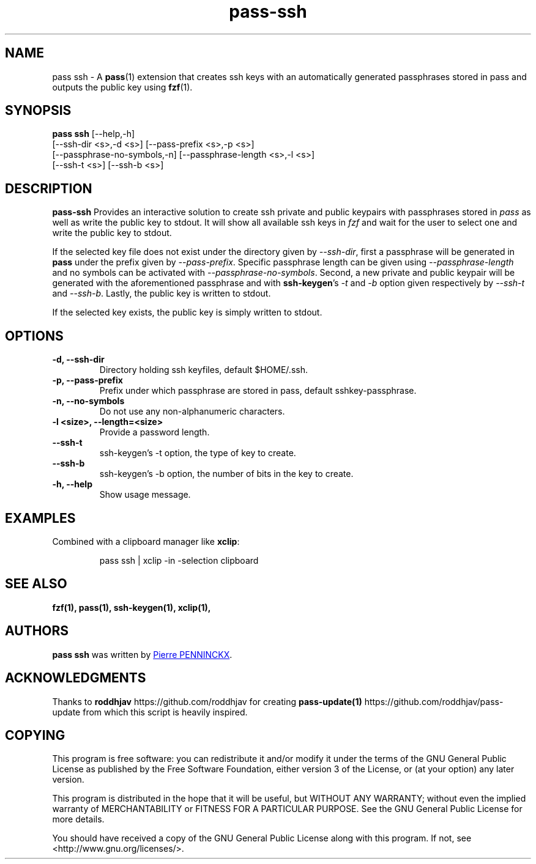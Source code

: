.TH pass-ssh 1 "December 2019" "pass-ssh"

.SH NAME
pass ssh - A \fBpass\fP(1) extension that creates ssh keys with an
automatically generated passphrases stored in pass and outputs the
public key using \fBfzf\fP(1).

.SH SYNOPSIS
\fBpass ssh\fP [--help,-h]
    [--ssh-dir <s>,-d <s>] [--pass-prefix <s>,-p <s>]
    [--passphrase-no-symbols,-n] [--passphrase-length <s>,-l <s>]
    [--ssh-t <s>] [--ssh-b <s>]

.SH DESCRIPTION
\fBpass-ssh\fP  Provides an interactive solution to create ssh private
and public keypairs with passphrases stored in \fIpass\fP as well as
write the public key to stdout. It will show all available ssh keys in
\fIfzf\fP and wait for the user to select one and write the public key
to stdout.

If the selected key file does not exist under the directory given by
\fI--ssh-dir\fP, first a passphrase will be generated in \fBpass\fP
under the prefix given by \fI--pass-prefix\fP. Specific passphrase
length can be given using \fI--passphrase-length\fP and no symbols can
be activated with \fI--passphrase-no-symbols\fP. Second, a new private
and public keypair will be generated with the aforementioned passphrase
and with \fBssh-keygen\fP's \fI-t\fP and \fI-b\fP option given
respectively by \fI--ssh-t\fP and \fI--ssh-b\fP. Lastly, the public key
is written to stdout.

If the selected key exists, the public key is simply written to stdout.

.SH OPTIONS

.TP
\fB\-d\fB, \-\-ssh\-dir\fR
Directory holding ssh keyfiles, default $HOME/.ssh.

.TP
\fB\-p\fB, \-\-pass\-prefix\fR
Prefix under which passphrase are stored in pass, default
sshkey-passphrase.

.TP
\fB\-n\fB, \-\-no-symbols\fR
Do not use any non-alphanumeric characters.

.TP
\fB\-l <size>\fB, \-\-length=<size>\fR
Provide a password length.

.TP
\fB--ssh-t\fB\fR
ssh-keygen's -t option, the type of key to create.

.TP
\fB--ssh-b\fB\fR
ssh-keygen's -b option, the number of bits in the key to create.

.TP
\fB\-h\fB, \-\-help\fR
Show usage message.

.SH EXAMPLES
Combined with a clipboard manager like \fBxclip\fR:

.PP
.nf
.RS
pass ssh | xclip -in -selection clipboard
.RE
.fi
.PP


.SH SEE ALSO
.BR fzf(1),
.BR pass(1),
.BR ssh-keygen(1),
.BR xclip(1),

.SH AUTHORS
.B pass ssh
was written by
.MT ibizapeanut@gmail.com
Pierre PENNINCKX
.ME .

.SH ACKNOWLEDGMENTS
Thanks to
.B roddhjav
https://github.com/roddhjav for creating
.BR pass-update(1)
https://github.com/roddhjav/pass-update from which this script is heavily inspired.

.SH COPYING
This program is free software: you can redistribute it and/or modify
it under the terms of the GNU General Public License as published by
the Free Software Foundation, either version 3 of the License, or
(at your option) any later version.

This program is distributed in the hope that it will be useful,
but WITHOUT ANY WARRANTY; without even the implied warranty of
MERCHANTABILITY or FITNESS FOR A PARTICULAR PURPOSE.  See the
GNU General Public License for more details.

You should have received a copy of the GNU General Public License
along with this program.  If not, see <http://www.gnu.org/licenses/>.

